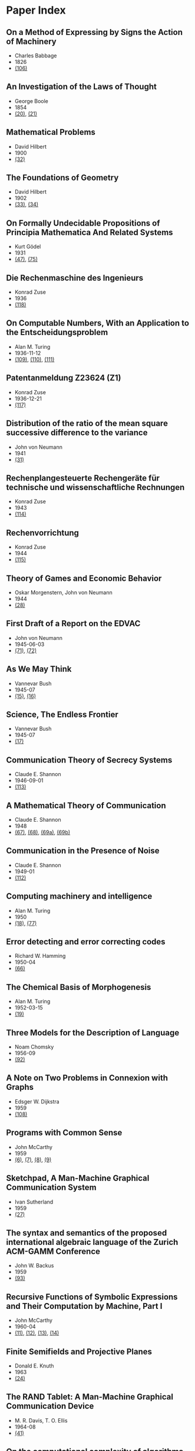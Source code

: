* Paper Index

** On a Method of Expressing by Signs the Action of Machinery

- Charles Babbage
- 1826
- [[http://ebooks.library.cornell.edu/k/kmoddl/pdf/001_001.pdf][(106)]]


** An Investigation of the Laws of Thought

- George Boole
- 1854
- [[http://www.gutenberg.org/files/15114/15114-pdf.pdf][(20)]], [[http://www.gutenberg.org/files/15114/15114-t.tex][(21)]]


** Mathematical Problems

- David Hilbert
- 1900
- [[https://web.archive.org/web/20090530182730/http://www.seas.harvard.edu/courses/cs121/handouts/Hilbert.pdf][(32)]]


** The Foundations of Geometry

- David Hilbert
- 1902
- [[http://www.gutenberg.org/files/17384/17384-pdf.pdf][(33)]], [[http://www.gutenberg.org/files/17384/17384-t/17384-t.tex][(34)]]


** On Formally Undecidable Propositions of Principia Mathematica And Related Systems

- Kurt Gödel
- 1931
- [[http://www.w-k-essler.de/pdfs/goedel.pdf][(47)]], [[http://www.csee.wvu.edu/~xinl/library/papers/math/Godel.pdf][(75)]]


** Die Rechenmaschine des Ingenieurs

- Konrad Zuse
- 1936
- [[http://zuse.zib.de/file/4QsqpVNXtamya0i/d1/c4/63/d3-7ae3-408b-89ac-3faabccb6079/0/original/1f4a9480a33cdf9f4f3eecdfb8b18ea8.pdf][(118)]]


** On Computable Numbers, With an Application to the Entscheidungsproblem

- Alan M. Turing
- 1936-11-12
- [[http://www.cs.virginia.edu/~robins/Turing_Paper_1936.pdf][(109)]], [[http://www.cs.ox.ac.uk/activities/ieg/e-library/sources/tp2-ie.pdf][(110)]], [[http://www.abelard.org/turpap2/tp2-ie.asp][(111)]]


** Patentanmeldung Z23624 (Z1)

- Konrad Zuse
- 1936-12-21
- [[http://zuse.zib.de/file/4QsqpVNXtamya0i/1a/41/d9/cf-7d30-45d8-936c-6bfda66b53fc/0/original/e8fe96bdbf2f526870496869a541c3fe.pdf][(117)]]


** Distribution of the ratio of the mean square successive difference to the variance

- John von Neumann
- 1941
- [[http://projecteuclid.org/download/pdf_1/euclid.aoms/1177731677][(31)]]


** Rechenplangesteuerte Rechengeräte für technische und wissenschaftliche Rechnungen

- Konrad Zuse
- 1943
- [[http://zuse.zib.de/file/1rUAfKDkirW8o3gT/57/67/48/50-34a7-4299-9a79-73e9c08be7fa/0/original/451f9cf6e83ad6553a6646674fe265db.pdf][(114)]]


** Rechenvorrichtung

- Konrad Zuse
- 1944
- [[http://zuse.zib.de/file/1rUAfKDkirW8o3gT/e8/7b/bd/57-f397-4a21-bd2f-1cbc277bde5b/0/original/2a3814e0c319dbdf5d74e2a9d2965f72.pdf][(115)]]


** Theory of Games and Economic Behavior

- Oskar Morgenstern, John von Neumann
- 1944
- [[https://ia600301.us.archive.org/29/items/theoryofgamesand030098mbp/theoryofgamesand030098mbp.pdf][(28)]]


** First Draft of a Report on the EDVAC

- John von Neumann
- 1945-06-03
- [[http://www.virtualtravelog.net/wp/wp-content/media/2003-08-TheFirstDraft.pdf][(71)]], [[http://systemcomputing.org/turing%20award/Maurice_1967/TheFirstDraft.pdf][(72)]]


** As We May Think

- Vannevar Bush
- 1945-07
- [[http://www.ps.uni-saarland.de/~duchier/pub/vbush/vbush-all.shtml][(15)]], [[http://www.ps.uni-saarland.de/~duchier/pub/vbush/vbush.txt][(16)]]


** Science, The Endless Frontier

- Vannevar Bush
- 1945-07
- [[http://www.nsf.gov/od/lpa/nsf50/vbush1945.htm][(17)]]


** Communication Theory of Secrecy Systems

- Claude E. Shannon
- 1946-09-01
- [[http://netlab.cs.ucla.edu/wiki/files/shannon1949.pdf][(113)]]


** A Mathematical Theory of Communication

- Claude E. Shannon
- 1948
- [[http://cm.bell-labs.com/cm/ms/what/shannonday/shannon1948.pdf][(67)]], [[http://cm.bell-labs.com/cm/ms/what/shannonday/shannon1948.ps][(68)]], [[http://www3.alcatel-lucent.com/bstj/vol27-1948/articles/bstj27-3-379.pdf][(69a)]], [[http://www3.alcatel-lucent.com/bstj/vol27-1948/articles/bstj27-4-623.pdf][(69b)]]


** Communication in the Presence of Noise

- Claude E. Shannon
- 1949-01
- [[http://web.stanford.edu/class/ee104/shannonpaper.pdf][(112)]]


** Computing machinery and intelligence

- Alan M. Turing
- 1950
- [[http://loebner.net/Prizef/TuringArticle.html][(18)]], [[http://www.csee.umbc.edu/courses/471/papers/turing.pdf][(77)]]


** Error detecting and error correcting codes

- Richard W. Hamming
- 1950-04
- [[http://wayback.archive.org/web/20060525060427/http://www.caip.rutgers.edu/~bushnell/dsdwebsite/hamming.pdf][(66)]]


** The Chemical Basis of Morphogenesis

- Alan M. Turing
- 1952-03-15
- [[http://www.dna.caltech.edu/courses/cs191/paperscs191/turing.pdf][(19)]]


** Three Models for the Description of Language

- Noam Chomsky
- 1956-09
- [[http://www.chomsky.info/articles/195609--.pdf][(92)]]


** A Note on Two Problems in Connexion with Graphs

- Edsger W. Dijkstra
- 1959
- [[http://www-m3.ma.tum.de/foswiki/pub/MN0506/WebHome/dijkstra.pdf][(108)]]


** Programs with Common Sense

- John McCarthy
- 1959
- [[https://web.archive.org/web/20131004215444/http://www-formal.stanford.edu/jmc/mcc59.dvi][(6)]], [[https://web.archive.org/web/20131004215444/http://www-formal.stanford.edu/jmc/mcc59.pdf][(7)]], [[https://web.archive.org/web/20131004215444/http://www-formal.stanford.edu/jmc/mcc59.ps][(8)]], [[https://web.archive.org/web/20131004223822/http://www-formal.stanford.edu/jmc/mcc59/mcc59.html][(9)]]


** Sketchpad, A Man-Machine Graphical Communication System

- Ivan Sutherland
- 1959
- [[http://www.cl.cam.ac.uk/techreports/UCAM-CL-TR-574.pdf][(27)]]


** The syntax and semantics of the proposed international algebraic language of the Zurich ACM-GAMM Conference

- John W. Backus
- 1959
- [[http://www.softwarepreservation.org/projects/ALGOL/paper/Backus-Syntax_and_Semantics_of_Proposed_IAL.pdf][(93)]]


** Recursive Functions of Symbolic Expressions and Their Computation by Machine, Part I

- John McCarthy
- 1960-04
- [[https://web.archive.org/web/20131004232653/http://www-formal.stanford.edu/jmc/recursive.pdf][(11)]], [[https://web.archive.org/web/20131004215327/http://www-formal.stanford.edu/jmc/recursive.dvi][(12)]], [[https://web.archive.org/web/20131004215327/http://www-formal.stanford.edu/jmc/recursive.ps][(13)]], [[https://web.archive.org/web/20131004215327/http://www-formal.stanford.edu/jmc/recursive/recursive.html][(14)]]


** Finite Semifields and Projective Planes

- Donald E. Knuth
- 1963
- [[http://thesis.library.caltech.edu/2441/1/Knuth_de_1963.pdf][(24)]]


** The RAND Tablet: A Man-Machine Graphical Communication Device

- M. R. Davis, T. O. Ellis
- 1964-08
- [[http://www.rand.org/content/dam/rand/pubs/research_memoranda/2005/RM4122.pdf][(41)]]


** On the computational complexity of algorithms

- Juris Hartmanis, Richard E. Stearns
- 1965
- [[http://www.ams.org/journals/tran/1965-117-00/S0002-9947-1965-0170805-7/S0002-9947-1965-0170805-7.pdf][(81)]]


** Paths, trees, and flowers

- Jack Edmonds
- 1965
- [[http://web.eecs.utk.edu/~yzhang/courses/cs680-graphtheory/edmonds.pdf][(78)]]


** ELIZA - A Computer Program For the Study of Natural Language Communication Between Man And Machine

- Joseph Weizenbaum
- 1965-09
- [[http://www.cse.buffalo.edu/~rapaport/572/S02/weizenbaum.eliza.1966.pdf][(36)]]


** Theory of Self-Reproducing Automata

- Arthur W. Burks, John von Neumann
- 1966
- [[http://www.history-computer.com/Library/VonNeumann1.pdf][(30)]]


** Display-Selection Techniques for Text Manipulation

- Melvyn L. Berman, Douglas C. Engelbart, William K. English
- 1967-03
- [[http://dougengelbart.org/pubs/augment-133184.html][(39)]]


** The BCPL Reference Manual

- Martin Richards
- 1967-07-03
- [[http://cm.bell-labs.com/cm/cs/who/dmr/bcpl.pdf][(42)]], [[http://cm.bell-labs.com/cm/cs/who/dmr/bcpl.ps][(65)]]


** A Case against the GO TO Statement

- Edsger W. Dijkstra
- 1968
- [[http://www.cs.utexas.edu/users/EWD/ewd02xx/EWD215.PDF][(25)]], [[http://www.cs.utexas.edu/users/EWD/transcriptions/EWD02xx/EWD215.html][(26)]]


** Some Philosophical Problems from the Standpoint of Artificial Intelligence

- John McCarthy
- 1969
- [[https://web.archive.org/web/20130825025836/http://www-formal.stanford.edu/jmc/mcchay69.pdf][(10)]]


** An Axiomatic Basis for Computer Programming

- C. A. R. Hoare
- 1969-10
- [[http://www.spatial.maine.edu/~worboys/processes/hoare%20axiomatic.pdf][(76)]]


** Program Development by Stepwise Refinement

- Niklaus Wirth
- 1971-04
- [[http://sunnyday.mit.edu/16.355/wirth-refinement.html][(85)]]


** Reducibility Among Combinatorial Problems

- Richard M. Karp
- 1972
- [[http://cgi.di.uoa.gr/~sgk/teaching/grad/handouts/karp.pdf][(82)]]


** Users' Reference to B

- Ken Thompson
- 1972-01-07
- [[http://cm.bell-labs.com/cm/cs/who/dmr/kbman.pdf][(43)]], [[http://cm.bell-labs.com/cm/cs/who/dmr/kbman.html][(44)]]


** A Personal Computer for Children of All Ages

- Alan C. Kay
- 1972-08
- [[http://www.mprove.de/diplom/gui/kay72.html][(1)]], [[http://www.mprove.de/diplom/gui/Kay72a.pdf][(2)]]


** Scheme: An Interpreter for Extended Lambda Calculus

- Guy L. Steele, Gerald J. Sussman
- 1975-12
- [[http://repository.readscheme.org/ftp/papers/ai-lab-pubs/AIM-349.pdf][(79)]], [[http://repository.readscheme.org/ftp/papers/ai-lab-pubs/AIM-349.ps.gz][(80)]]


** The Command Meta-Language System

- Charles H. Irby
- 1976
- [[http://dougengelbart.org/pubs/papers/scanned-original/1976-augment-27266-The-Command-Meta-Language-System.pdf][(40)]]


** Forward Reasoning and Dependency-Directed Backtracking in a System for Computer-Aided Circuit analysis

- Richard M. Stallman, Gerald J. Sussman
- 1976-09
- [[http://dspace.mit.edu/bitstream/handle/1721.1/6255/AIM-380.pdf?sequence=4][(23)]]


** Can Programming Be Liberated from the von Neumann Style?

- John W. Backus
- 1977
- [[http://www.thocp.net/biographies/papers/backus_turingaward_lecture.pdf][(3)]]


** The Unreasonable Effectiveness of Mathematics

- Richard W. Hamming
- 1980-02-02
- [[http://www.dartmouth.edu/~matc/MathDrama/reading/Hamming.html][(70)]]


** Why Pascal is Not My Favorite Programming Language

- Brian W. Kernighan
- 1981-04-02
- [[http://www.lysator.liu.se/c/bwk-on-pascal.html][(48)]]


** Epigrams in Programming

- Alan J. Perlis
- 1982-09
- [[http://cpsc.yale.edu/epigrams-programming][(37)]]


** Reflections on Trusting Trust

- Ken Thompson
- 1984-08
- [[http://www.ece.cmu.edu/~ganger/712.fall02/papers/p761-thompson.pdf][(74)]]


** Algorithms and Data Structures

- Niklaus Wirth
- 1985
- [[http://www.inf.ethz.ch/personal/wirth/AD.pdf][(87)]]


** Communicating Sequential Processes

- C. A. R. Hoare
- 1985
- [[http://www.usingcsp.com/cspbook.pdf][(46)]]


** Communication with Alien Intelligence

- Marvin Minsky
- 1985-04
- [[http://web.media.mit.edu/~minsky/papers/AlienIntelligence.html][(38)]]


** Designing a Global Name Service

- Butler W. Lampson
- 1986
- [[http://research.microsoft.com/en-us/um/people/blampson/36-GlobalNames/Postscript.ps][(95)]], [[http://research.microsoft.com/en-us/um/people/blampson/36-GlobalNames/Acrobat.pdf][(96)]], [[http://research.microsoft.com/en-us/um/people/blampson/36-GlobalNames/WebPage.html][(97)]], [[http://research.microsoft.com/en-us/um/people/blampson/36-GlobalNames/Word.doc][(98)]]


** No Silver Bullet

- Frederick P. Brooks, Jr.
- 1987
- [[http://faculty.salisbury.edu/~xswang/Research/Papers/SERelated/no-silver-bullet.pdf][(94)]]


** Structural Regular Expressions

- Rob Pike
- 1987
- [[http://doc.cat-v.org/bell_labs/structural_regexps/se.pdf][(49)]]


** Notes on Programming in C

- Rob Pike
- 1989-02-21
- [[http://doc.cat-v.org/bell_labs/pikestyle][(52)]]


** Foundations of Computer Science

- Al Aho, Jeff Ullman
- 1992
- [[http://infolab.stanford.edu/~ullman/focs/preface.pdf][(35a)]], [[http://infolab.stanford.edu/~ullman/focs/toc.pdf][(35b)]], [[http://infolab.stanford.edu/~ullman/focs/ch01.pdf][(35c)]], [[http://infolab.stanford.edu/~ullman/focs/ch02.pdf][(35d)]], [[http://infolab.stanford.edu/~ullman/focs/ch03.pdf][(35e)]], [[http://infolab.stanford.edu/~ullman/focs/ch04.pdf][(35f)]], [[http://infolab.stanford.edu/~ullman/focs/ch05.pdf][(35g)]], [[http://infolab.stanford.edu/~ullman/focs/ch06.pdf][(35h)]], [[http://infolab.stanford.edu/~ullman/focs/ch07.pdf][(35i)]], [[http://infolab.stanford.edu/~ullman/focs/ch08.pdf][(35j)]], [[http://infolab.stanford.edu/~ullman/focs/ch09.pdf][(35k)]], [[http://infolab.stanford.edu/~ullman/focs/ch10.pdf][(35l)]], [[http://infolab.stanford.edu/~ullman/focs/ch11.pdf][(35m)]], [[http://infolab.stanford.edu/~ullman/focs/ch12.pdf][(35n)]], [[http://infolab.stanford.edu/~ullman/focs/ch13.pdf][(35o)]], [[http://infolab.stanford.edu/~ullman/focs/ch14.pdf][(35p)]], [[http://infolab.stanford.edu/~ullman/focs/index.pdf][(35q)]]


** Project Oberon The Design of an Operating System and Compiler

- Jürg Gutknecht, Niklaus Wirth
- 1992-02
- [[http://www.inf.ethz.ch/personal/wirth/ProjectOberon1992.pdf][(88)]]


** The Early History of Smalltalk

- Alan C. Kay
- 1993
- [[http://gagne.homedns.org/~tgagne/contrib/EarlyHistoryST.html][(22)]]


** The Development of the C Language

- Dennis M. Ritchie
- 1993-04
- [[http://cm.bell-labs.com/cm/cs/who/dmr/chist.html][(45)]]


** An implementation of von Neumann's self-reproducing machine

- Umberto Pesavento
- 1995
- [[https://web.archive.org/web/20070621164824/http://dragonfly.tam.cornell.edu/~pesavent/pesavento_self_reproducing_machine.pdf][(29)]]


** A Plea for Lean Software

- Niklaus Wirth
- 1995-02
- [[http://cr.yp.to/bib/1995/wirth.pdf][(83)]]


** Compiler Construction

- Niklaus Wirth
- 1996
- [[http://www.ethoberon.ethz.ch/WirthPubl/CBEAll.pdf][(84)]]


** C--: A Portable Assembly Language

- Simon Peyton Jones, Thomas Nordin, Dino Oliva
- 1997
- [[http://www.cs.tufts.edu/~nr/c--/download/pal-ifl.ps.gz][(91)]]


** An implementation of complete, asynchronous, distributed garbage collection

- Fabrice Le Fessant, Ian Piumarta, Marc Shapiro
- 1998-06
- [[http://piumarta.com/papers/pldi98-gc.pdf][(60)]]


** C--: a portable assembly language that supports garbage collection

- Simon Peyton Jones, Norman Ramsey, Fermin Reig
- 1999
- [[http://research.microsoft.com/en-us/um/people/simonpj/papers/c--/ppdp.ps.gz][(90)]]


** Computer security in the real world

- Butler W. Lampson
- 2000
- [[http://research.microsoft.com/en-us/um/people/blampson/64-SecurityInRealWorld/Postscript.ps][(102)]], [[http://research.microsoft.com/en-us/um/people/blampson/64-SecurityInRealWorld/Acrobat.pdf][(103)]], [[http://research.microsoft.com/en-us/um/people/blampson/64-SecurityInRealWorld/WebPage.html][(104)]], [[http://research.microsoft.com/en-us/um/people/blampson/64-SecurityInRealWorld/Word.doc][(105)]]


** On Reflexive and Dynamically-Adaptable Environments for Distributed Computing

- Bertil Folliot, Frédéric Ogel, Ian Piumarta
- 2003-03
- [[http://piumarta.com/papers/0305DARES.pdf][(58)]]


** UTF-8 history

- Rob Pike
- 2003-04-30
- [[http://doc.cat-v.org/bell_labs/utf-8_history][(55)]]


** The Virtual Processor: Fast, Architecture-Neutral Dynamic Code Generation

- Ian Piumarta
- 2004
- [[http://piumarta.com/papers/vm04-vpu.pdf][(61)]], [[http://piumarta.com/papers/vpu-vm04.pdf][(62)]]


** A Synapse-State Theory of Mental Life

- Peter Naur
- 2004-02-18
- [[http://www.naur.com/synapse-state.pdf][(89)]]


** Accessible Language-Based Environments of Recursive Theories

- Ian Piumarta
- 2005-09-30
- [[http://piumarta.com/papers/albert.pdf][(57)]]


** Making COLAs with Pepsi and Coke

- Ian Piumarta
- 2005-09-30
- [[http://piumarta.com/papers/colas-whitepaper.pdf][(64)]]


** Practical Principles for Computer Security

- Butler W. Lampson
- 2006-08
- [[http://research.microsoft.com/en-us/um/people/blampson/74-PracticalPrinciplesSecurity/74-PracticalPrinciplesSecurity.htm][(100)]], [[http://research.microsoft.com/en-us/um/people/blampson/74-PracticalPrinciplesSecurity/74-PracticalPrinciplesSecurity.doc][(101)]], [[http://research.microsoft.com/en-us/um/people/blampson/74-PracticalPrinciplesSecurity/74-PracticalPrinciplesSecurity.pdf][(99)]]


** Steps Toward The Reinvention of Programming

- Dan Ingalls, Alan Kay, Yoshiki Ohshima, Ian Piumarta, Andreas Raab
- 2006-08-31
- [[http://www.vpri.org/html/work/NSFproposal.pdf][(56)]]


** ccg: dynamic code generation for C and C++

- Ian Piumarta
- 2006-10-15
- [[http://piumarta.com/papers/ccg.pdf][(59)]]


** Regular Expression Matching Can Be Simple And Fast

- Russ Cox
- 2007-01
- [[http://swtch.com/~rsc/regexp/regexp1.html][(4)]]


** A Regular Expression Matcher

- Brian W. Kernighan, Rob Pike
- 2007-01-28
- [[http://www.cs.princeton.edu/courses/archive/spr09/cos333/beautiful.html][(73)]]


** A Brief History of Software Engineering

- Niklaus Wirth
- 2008-02-25
- [[http://www.inf.ethz.ch/personal/wirth/Miscellaneous/IEEE-Annals.pdf][(86)]]


** PEG-based transformer provides front-, middle- and back-end stages in a simple compiler

- Ian Piumarta
- 2010-08-15
- [[http://piumarta.com/papers/S3-2010.pdf][(63)]]


** A Concurrent Window System

- Rob Pike
- [[http://doc.cat-v.org/bell_labs/concurrent_window_system/concurrent_window_system.pdf][(53)]]


** A New C Compiler

- Ken Thompson
- [[http://doc.cat-v.org/bell_labs/new_c_compilers/new_c_compiler.pdf][(50)]], [[http://doc.cat-v.org/bell_labs/new_c_compilers/new_c_compiler.ps][(51)]]


** An incomplete history of the QED Text Editor

- Dennis M. Ritchie
- [[http://plan9.bell-labs.com/who/dmr/qed.html][(5)]]


** Printing Floating-Point Numbers Quickly and Accurately with Integers

- Florian Loitsch
- [[https://333341ac-a-698ebdfa-s-sites.googlegroups.com/a/loitsch.com/florian/publications/dtoa-pldi2010.pdf?attachauth=ANoY7cqQQsu-oZcB5mh8OfM53XjdkUJB7oac0kncrNHe48-EanKupydkGvxAFeLaGOYbHO3L_KBWNf6FjZoq2mUVr6L-KbTC5OWmthxOBwn3a4pdcONI55fObHxToecbhVlObJgfu0wYqBkr3ynoWLixsh7x8h27_EFu1sRYizAAGxX3Rb64SEYazZ6J8VQTp9Jnu-zd1UXaLC9o42Wa0OtkVzG5hRzZIPAv3Svwqn4BLRtLGLsl2Ug%3D&attredirects=0][(107)]]


** Squeak: a Language for Communicating with Mice

- Luca Cardelli, Rob Pike
- [[http://doc.cat-v.org/bell_labs/squeak/squeak.pdf][(54)]]
